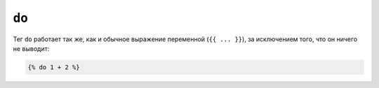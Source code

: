 ``do``
======

Тег ``do`` работает так же, как и обычное выражение переменной (``{{ ...
}}``), за исключением того, что он ничего не выводит:

.. code-block:: twig

    {% do 1 + 2 %}
